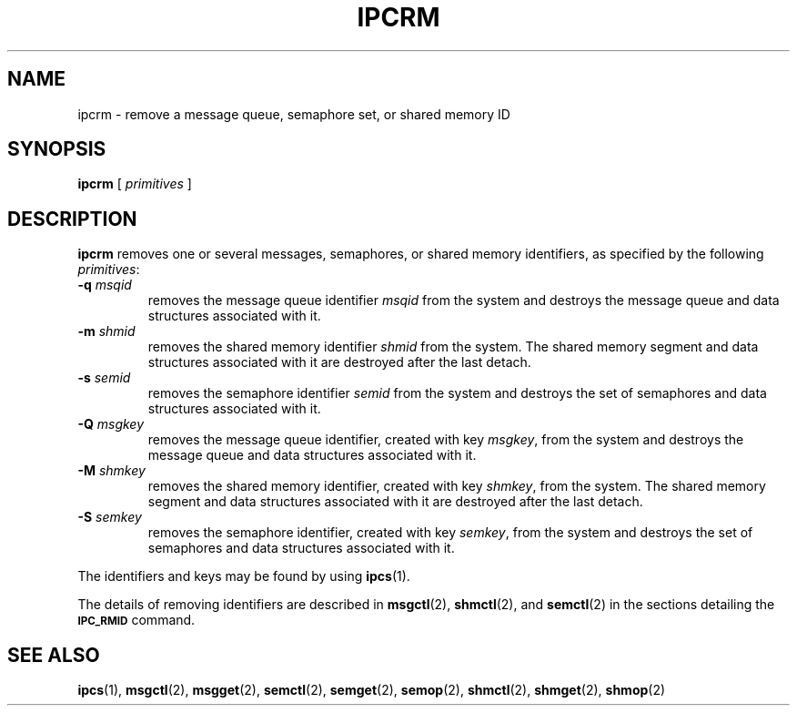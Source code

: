 .\" @(#)ipcrm.1 1.1 92/07/30 SMI; from S5 6.2
.TH IPCRM 1 "9 September 1987"
.SH NAME
ipcrm \- remove a message queue, semaphore set, or shared memory ID
.SH SYNOPSIS
.B ipcrm
[
.I primitives
]
.SH DESCRIPTION
.IX  "interprocess communication"  ipcrm  ""  \fLipcrm\fP
.IX  "ipcrm command" "" "\fLipcrm\fR \(em remove interprocess communication identifiers"
.B ipcrm
removes one or several messages, semaphores, or shared
memory identifiers, as specified
by the following
.IR primitives :
.TP
.BI \-q\fP  " msqid"
removes the message queue identifier
.I msqid
from the system and destroys the message queue
and data structures associated with it.
.TP
.BI \-m\fP  " shmid"
removes the shared memory identifier
.I shmid
from the system.  The shared memory segment and data
structures associated with it are destroyed after
the last detach.
.TP
.BI \-s\fP  " semid"
removes the semaphore identifier
.I semid
from the system and destroys the set of semaphores and
data structures associated with it.
.TP
.BI \-Q\fP  " msgkey"
removes the message queue identifier, created with key
.IR msgkey ,
from the system and destroys the message queue
and data structures associated with it.
.TP
.BI \-M\fP  " shmkey"
removes the shared memory identifier, created with key
.IR shmkey ,
from the system.  The shared memory segment and data
structures associated with it are destroyed after
the last detach.
.TP
.BI \-S\fP  " semkey"
removes the semaphore identifier, created with key
.IR semkey ,
from the system and destroys the set of semaphores and
data structures associated with it.
.LP
The identifiers and keys may be found by using
.BR ipcs (1).
.LP
The details of removing identifiers are described in
.BR msgctl (2),
.BR shmctl (2),
and
.BR semctl (2)
in the sections detailing the
.B
.SM IPC_RMID
command.
.SH "SEE ALSO"
.BR ipcs (1),
.BR msgctl (2),
.BR msgget (2),
.BR semctl (2),
.BR semget (2),
.BR semop (2),
.BR shmctl (2),
.BR shmget (2),
.BR shmop (2)
